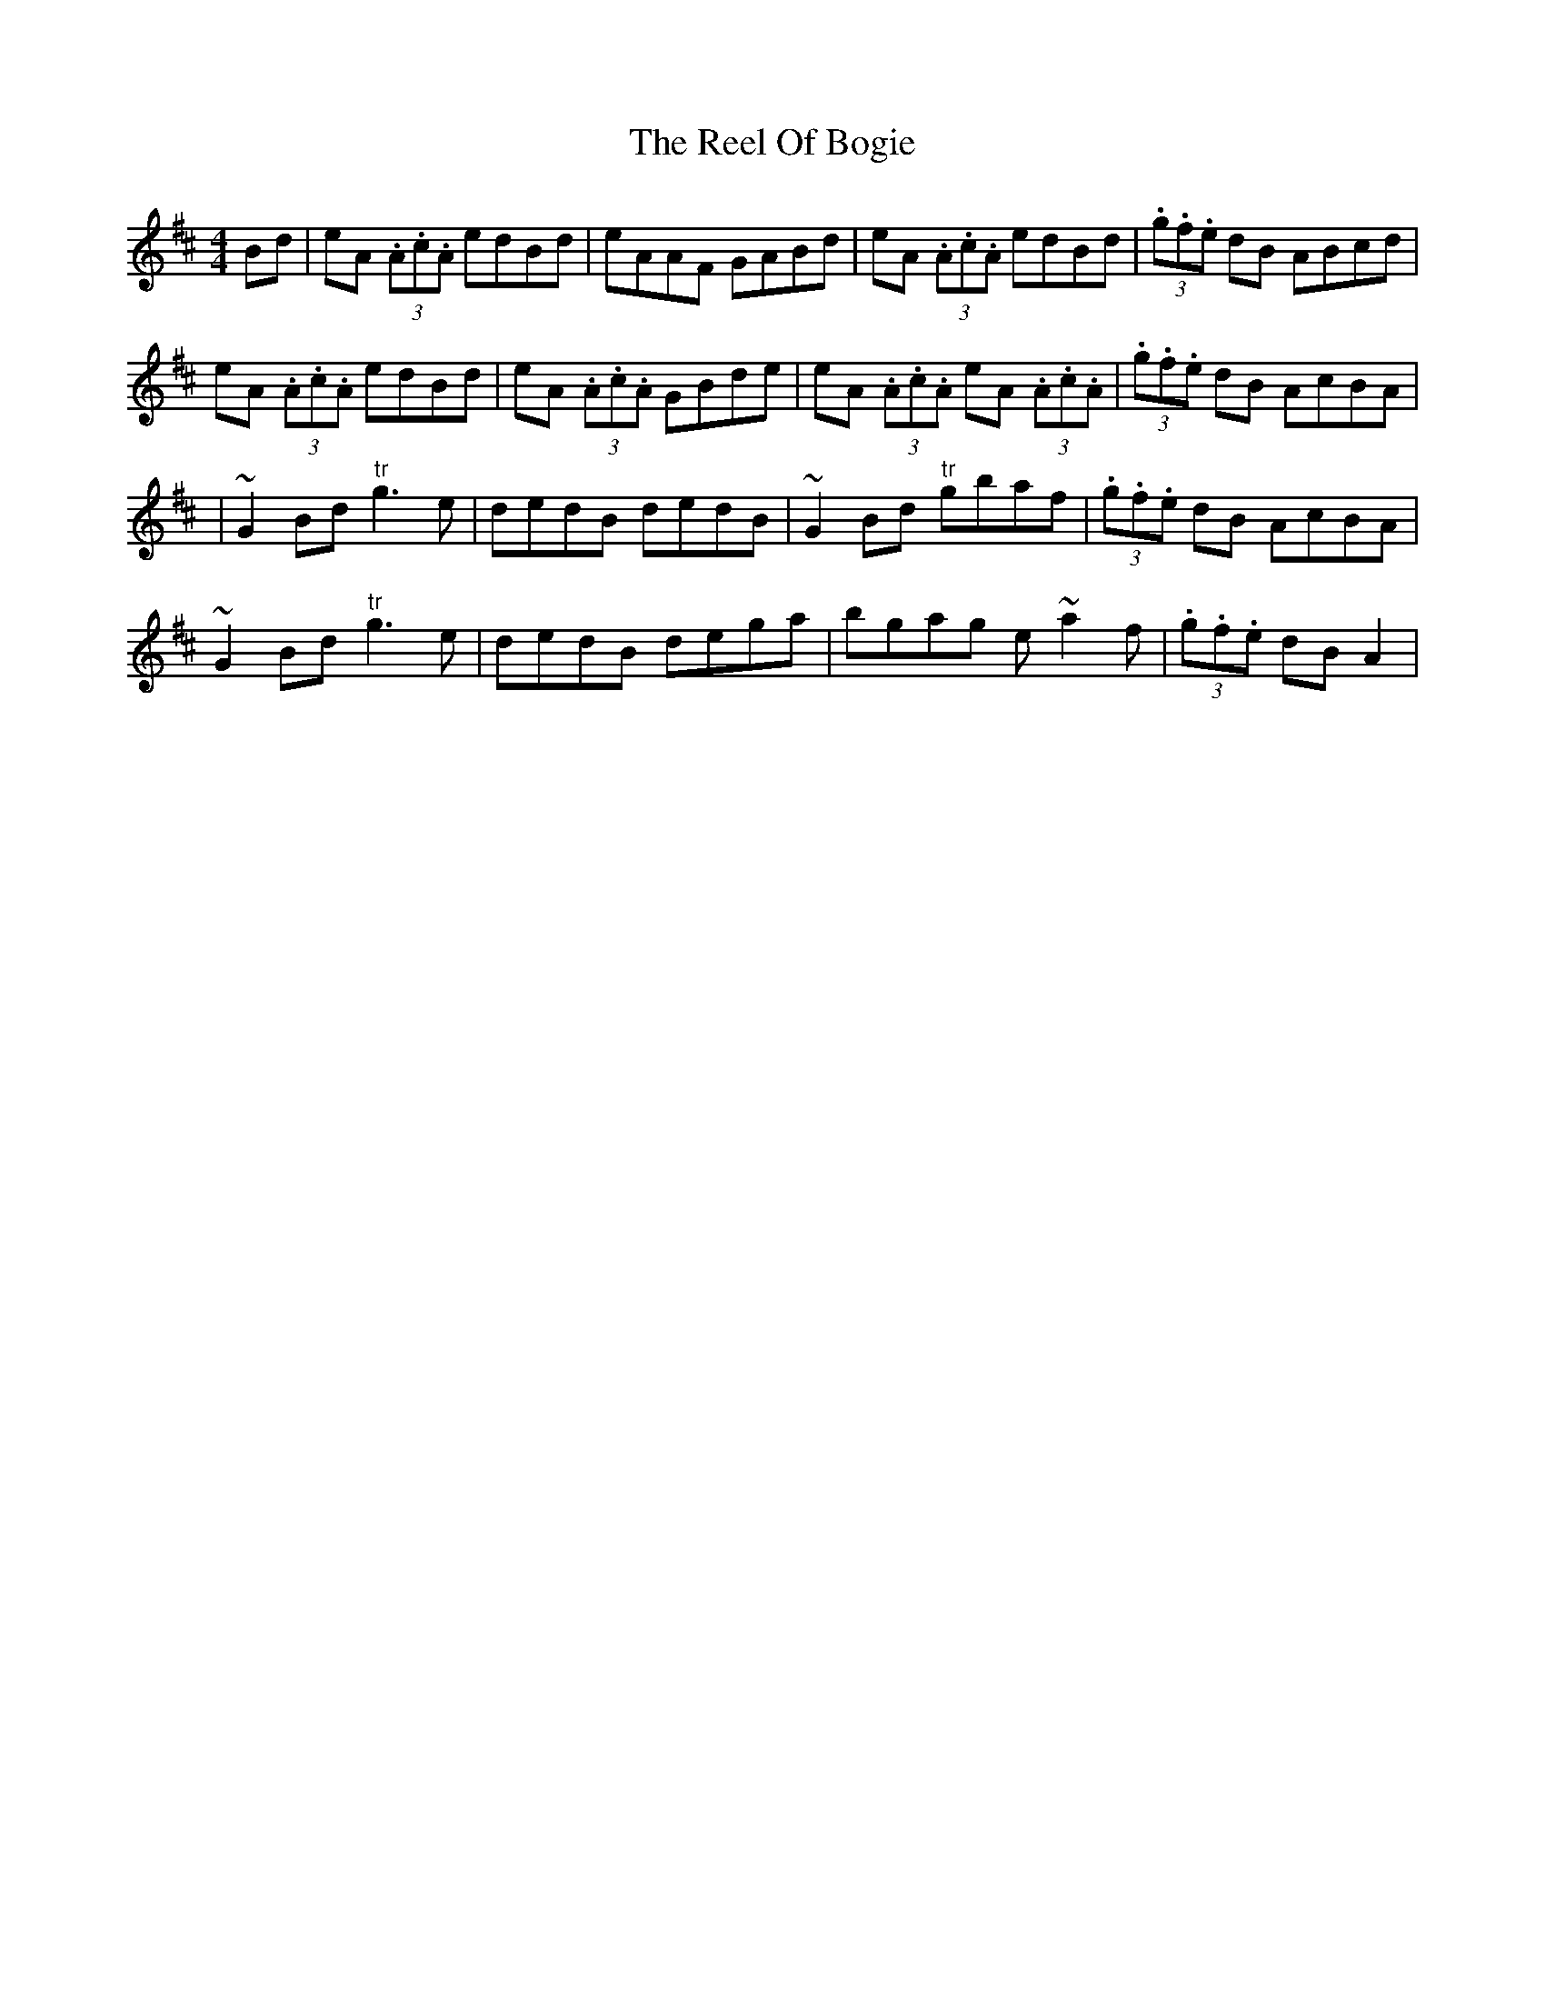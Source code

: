X: 6
T: Reel Of Bogie, The
Z: Kevin Rietmann
S: https://thesession.org/tunes/3307#setting22661
R: reel
M: 4/4
L: 1/8
K: Amix
Bd | eA (3.A.c.A edBd | eAAF GABd | eA (3.A.c.A edBd | (3.g.f.e dB ABcd |
eA (3.A.c.A edBd | eA (3.A.c.A GBde | eA (3.A.c.A eA (3.A.c.A | (3.g.f.e dB AcBA |
|~G2Bd "tr"g3e | dedB dedB | ~G2Bd "tr"gbaf | (3.g.f.e dB AcBA |
~G2Bd "tr"g3e | dedB dega | bgag e~a2f | (3.g.f.e dB A2 |
